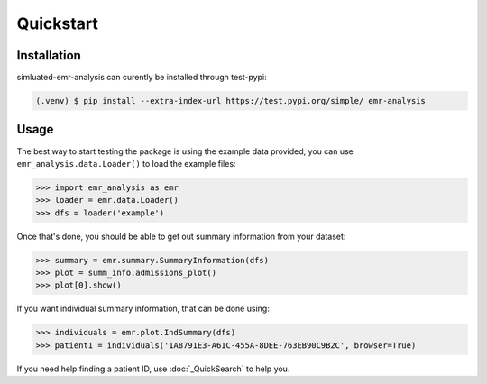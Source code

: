 Quickstart
==========

.. _installation:

Installation
------------

simluated-emr-analysis can curently be installed through test-pypi:

.. code-block:: console

   (.venv) $ pip install --extra-index-url https://test.pypi.org/simple/ emr-analysis

.. _example_data:

Usage
-----

The best way to start testing the package is using the example data provided, 
you can use ``emr_analysis.data.Loader()`` to load the example files:

>>> import emr_analysis as emr
>>> loader = emr.data.Loader()
>>> dfs = loader('example')

Once that's done, you should be able to get out summary information from your dataset:

>>> summary = emr.summary.SummaryInformation(dfs)
>>> plot = summ_info.admissions_plot()
>>> plot[0].show()

If you want individual summary information, that can be done using:

>>> individuals = emr.plot.IndSummary(dfs)
>>> patient1 = individuals('1A8791E3-A61C-455A-8DEE-763EB90C9B2C', browser=True)

If you need help finding a patient ID, use :doc:`_QuickSearch` to help you.